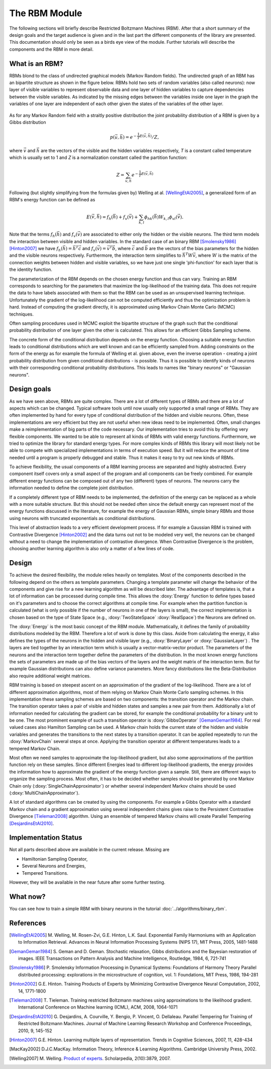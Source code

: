 The RBM Module
====================================================
The following sections will briefly describe Restricted Boltzmann Machines (RBM).
After that a short summary of the design goals and the target audience is given and
in the last part the different components of the library are presented.
This documentation should only be seen as a birds eye view of the module.
Further tutorials will describe the components and the RBM in more detail.


What is an RBM?
+++++++++++++++++++++++++++++++++++++++++++++++++++
RBMs blond to the class of undirected graphical models (Markov Random fields).
The undirected graph of an RBM has an bipartite structure as shown in the figure below.
RBMs hold two sets of random variables (also called neurons): now layer of visible variables to represent observable data and one layer of hidden variables to capture dependencies between the visible variables. 
As indicated by the missing edges between the variables inside one layer in the graph the variables of one layer are independent of each other given the states of the variables of the other layer.

.. figure:: ../images/rbm_graph.svg
  :scale: 75 %
  :alt: the bipartite graphical model of a RBM

As for any Markov Random field with a straitly positive distribution the joint probability distribution of a RBM is given by a Gibbs distribution

.. math::
	 p(\vec v,\vec h)={e^{- \frac{1}{T} E(\vec v, \vec h)}}/{Z},

where :math:`\vec v` and :math:`\vec h` are the vectors of the visible and the hidden variables respectively,
*T* is a constant called temperature which is usually set to 1
and *Z* is a normalization constant called the partition function:

.. math::
	Z=\sum_{ \vec v, \vec h}e^{- \frac{1}{T} E(\vec v,\vec h)}

Following (but slightly simplifying from the formulas given by)
Welling at al. [WellingEtAl2005]_, a generalized form of an RBM's
energy function can be defined as

.. math::
	E(\vec v,\vec h)=  f_h(\vec h) + f_v(\vec v) + \sum_{k,l} \phi_{hk}(\vec h) W_{k,l} \phi_{vl}(\vec v).

Note that the terms :math:`f_h(\vec h)` and  :math:`f_v(\vec v)` are
associated to either only the hidden or the visible neurons.
The third term models the interaction between visible and hidden variables.
In the standard case of an binary RBM [Smolensky1986]_ [Hinton2007]_ we have :math:`f_h(\vec h) = \vec h^T  \vec c`
and :math:`f_v(\vec v) = \vec v^T \vec b`, where :math:`\vec c` and :math:`\vec b`
are the vectors of the bias parameters for the hidden and the visible neurons respectively.
Furthermore, the interaction term simplifies to :math:`\vec h^T W \vec v`, where :math:`W`
is the matrix of the connection weights between hidden and visible variables, so we have just
one single 'phi-function' for each layer that is the identity function.

The parameterization of the RBM depends on the chosen energy function and thus can vary.
Training an RBM corresponds to searching for the parameters that maximize the
log-likelihood of the training data. This does not require the data to have
labels associated with them so that the RBM can be used as an unsupervised learning technique.
Unfortunately the gradient of the log-likelihood can not be computed efficiently and
thus the optimization problem is hard. Instead of computing the gradient directly,
it is approximated using Markov Chain Monte Carlo (MCMC) techniques.

Often sampling procedures used in MCMC exploit the bipartite structure of the graph
such that the conditional probability distribution of one layer given the other is calculated.
This allows for an efficient Gibbs Sampling scheme.

The concrete form of the conditional distribution depends on the energy function.
Choosing a suitable energy function leads to conditional distributions which are
well known and can be efficiently sampled from. Adding constraints on the form of the
energy as for example the formula of Welling et al. given above, even the inverse operation
- creating a joint probability distribution from given conditional distributions -
is possible.
Thus it is possible to identify kinds of neurons with their corresponding conditional
probability distributions. This leads to names like "binary neurons" or "Gaussian neurons".





Design goals
++++++++++++++++++++++++++++++++++++++++++++++++++++
As we have seen above, RBMs are quite complex. There are a lot of different types of RBMs
and there are a lot of aspects which can be changed. Typical software tools until now
usually only supported a small range of RBMs. They are often implemented by hand for every
type of conditional distribution of the hidden and visible neurons. Often, these implementations
are very efficient but they are not useful when new ideas need to be implemented.
Often, small changes make a reimplementation of big parts of the code necessary.
Our implementation tries to avoid this by offering very flexible components. We wanted
to be able to represent all kinds of RBMs with valid energy functions.
Furthermore, we tried to optimize the library for standard  energy types.
For more complex kinds of RBMs this library will most likely not be able to compete with
specialized implementations in terms of execution speed. But it will reduce the amount of
time needed until a program is properly debugged and stable. Thus it makes it easy to try
out new kinds of RBMs.

To achieve flexibility, the usual components of a RBM learning process are separated and
highly abstracted. Every component itself covers only a small aspect of the program and all
components can be freely combined. For example different energy functions can be composed out
of any two (different) types of neurons. The neurons carry the information needed to define
the complete joint distribution.

If a completely different type of RBM needs to be implemented, the definition of the
energy can be replaced as a whole with a more suitable structure. But this should not be
needed often since the default energy can represent most of the energy functions discussed
in the literature, for example the energy of Gaussian RBMs, simple binary RBMs and those
using neurons with truncated exponentials as conditional distributions.

This level of abstraction leads to a very efficient development process. If for example a Gaussian
RBM is trained with Contrastive Divergence [Hinton2002]_ and the data turns out not to be modeled very well, the
neurons can be changed without a need to change the implementation of contrastive divergence.
When Contrastive Divergence is the problem, choosing another learning algorithm is also only a
matter of a few lines of code.


Design
++++++++++++++++++++++++++++++++++++++++++++++++++++

To achieve the desired flexibility, the module relies heavily on
templates. Most of the components described in the following depend on
the others as template parameters.  Changing a template parameter will
change the behavior of the components and give rise for a new learning
algorithm as will be described later. The advantage of templates is,
that a lot of information can be processed during compile time.  This
allows the :doxy:`Energy` function to define types based on it's
parameters and to choose the correct algorithms at compile time. For
example when the partition function is calculated (what is only
possible if the number of neurons in one of the layers is small), the
correct implementation is chosen based on the type of State Space
(e.g., :doxy:`TwoStateSpace` :doxy:`RealSpace`) the Neurons are
defined on.

The :doxy:`Energy` is the most basic concept of the RBM
module. Mathematically, it defines the family of probability
distributions modeled by the RBM. Therefore a lot of work is done by
this class.  Aside from calculating the energy, it also defines the
types of the neurons in the hidden and visible layer (e.g.,
:doxy:`BinaryLayer` or :doxy:`GaussianLayer`) .  The layers are tied
together by an interaction term which is usually a
vector-matrix-vector product. The parameters of the neurons and the
interaction term together define the parameters of the
distribution. In the most known energy functions the sets of
parameters are made up of the bias vectors of the layers and the
weight matrix of the interaction term.  But for example Gaussian
distributions can also define variance parameters. More fancy
distributions like the Beta-Distribution also require additional
weight matrices.

RBM training is based on steepest ascent on an approximation of the 
gradient of the log-likelihood. There are a lot of different approximation 
algorithms, most of them relying on Markov Chain Monte Carlo sampling schemes. 
In this implementation these sampling schemes are based on two components: 
the transition operator and the Markov chain.
The transition operator takes a pair of visible and hidden states and 
samples a new pair from them. Additionally a lot of information needed 
for calculating the gradient can be stored, for example the
conditional probability for a binary unit to be one. The most prominent example of such a transition
operator is :doxy:`GibbsOperator` [GemanGeman1984]_. For real valued cases also Hamilton Sampling can be used.
A Markov chain holds the current state of the hidden and visible variables and 
generates the transitions to the next states by a transition operator. 
It can be applied repeatedly to run the :doxy:`MarkovChain` several steps at once. 
Applying the transition operator at different temperatures leads to a tempered Markov Chain.

Most often we need samples to approximate the log-likelihood gradient, 
but also some approximations of the partition function rely on these samples.
Since different Energies lead to different log-likelihood gradients, the energy provides the information
how to approximate the gradient of the energy function given a sample. 
Still, there are different ways to organize the sampling process.
Most often, it has to be decided whether samples should be generated by one Markov Chain only (:doxy:`SingleChainApproximator`)
or whether several independent Markov chains should be used (:doxy:`MultiChainApproximator`).

A lot of standard algorithms can be created by using the components. For example a Gibbs Operator with a standard
Markov chain and a gradient approximation using several independent chains gives raise to the
Persistent Contrastive Divergence [Tieleman2008]_ algorithm. 
Using an ensemble of tempered Markov chains will create Parallel Tempering [DesjardinsEtAl2010]_.

Implementation Status
+++++++++++++++++++++++++

Not all parts described above are available in the current release. Missing are

* Hamiltonian Sampling Operator,
* Several Neurons and Energies,
* Tempered Transitions.

However, they will be available in the near future after some further testing.


What now?
+++++++++++++++++++++++++
You can see how to train a simple RBM with binary neurons in the tutorial
:doc:`../algorithms/binary_rbm`.

References
+++++++++++++++++++++++++

.. [WellingEtAl2005] M. Welling, M. Rosen-Zvi, G.E. Hinton, L.K. Saul.
   Exponential Family Harmoniums with an Application to Information Retrieval.
   Advances in Neural Information Processing Systems (NIPS 17), MIT Press, 2005, 1481-1488

.. [GemanGeman1984] S. Geman and D. Geman. Stochastic relaxation, Gibbs distributions and the Bayesian restoration of images.
	 IEEE Transactions on Pattern Analysis and Machine Intelligence, Routledge, 1984, 6, 721-741

.. [Smolensky1986] P. Smolensky Information Processing in Dynamical Systems: Foundations of Harmony Theory Parallel distributed processing:
	explorations in the microstructure of cognition, vol. 1: Foundations, MIT Press, 1986, 194-281

.. [Hinton2002] G.E. Hinton.  Training Products of Experts by Minimizing Contrastive Divergence Neural Computation, 2002, 14, 1771-1800

.. [Tieleman2008] T. Tieleman. Training restricted Boltzmann machines using approximations to the likelihood gradient.
   International Conference on Machine learning (ICML), ACM, 2008, 1064-1071

.. [DesjardinsEtAl2010] G. Desjardins, A. Courville, Y. Bengio, P. Vincent, O. Dellaleau.
	Parallel Tempering for Training of Restricted Boltzmann Machines.
	Journal of Machine Learning Research Workshop and Conference Proceedings, 2010, 9, 145-152

.. [Hinton2007] G.E. Hinton. Learning multiple layers of representation.
	 Trends in Cognitive Sciences, 2007, 11, 428-434

.. [MacKay2002]  D.J.C.MacKay.
   Information Theory, Inference & Learning Algorithms. Cambridge
   University Press, 2002.

.. [Welling2007] M. Welling.
   `Product of experts
   <http://www.scholarpedia.org/article/Product_of_experts>`_. Scholarpedia,
   2(10):3879, 2007.
